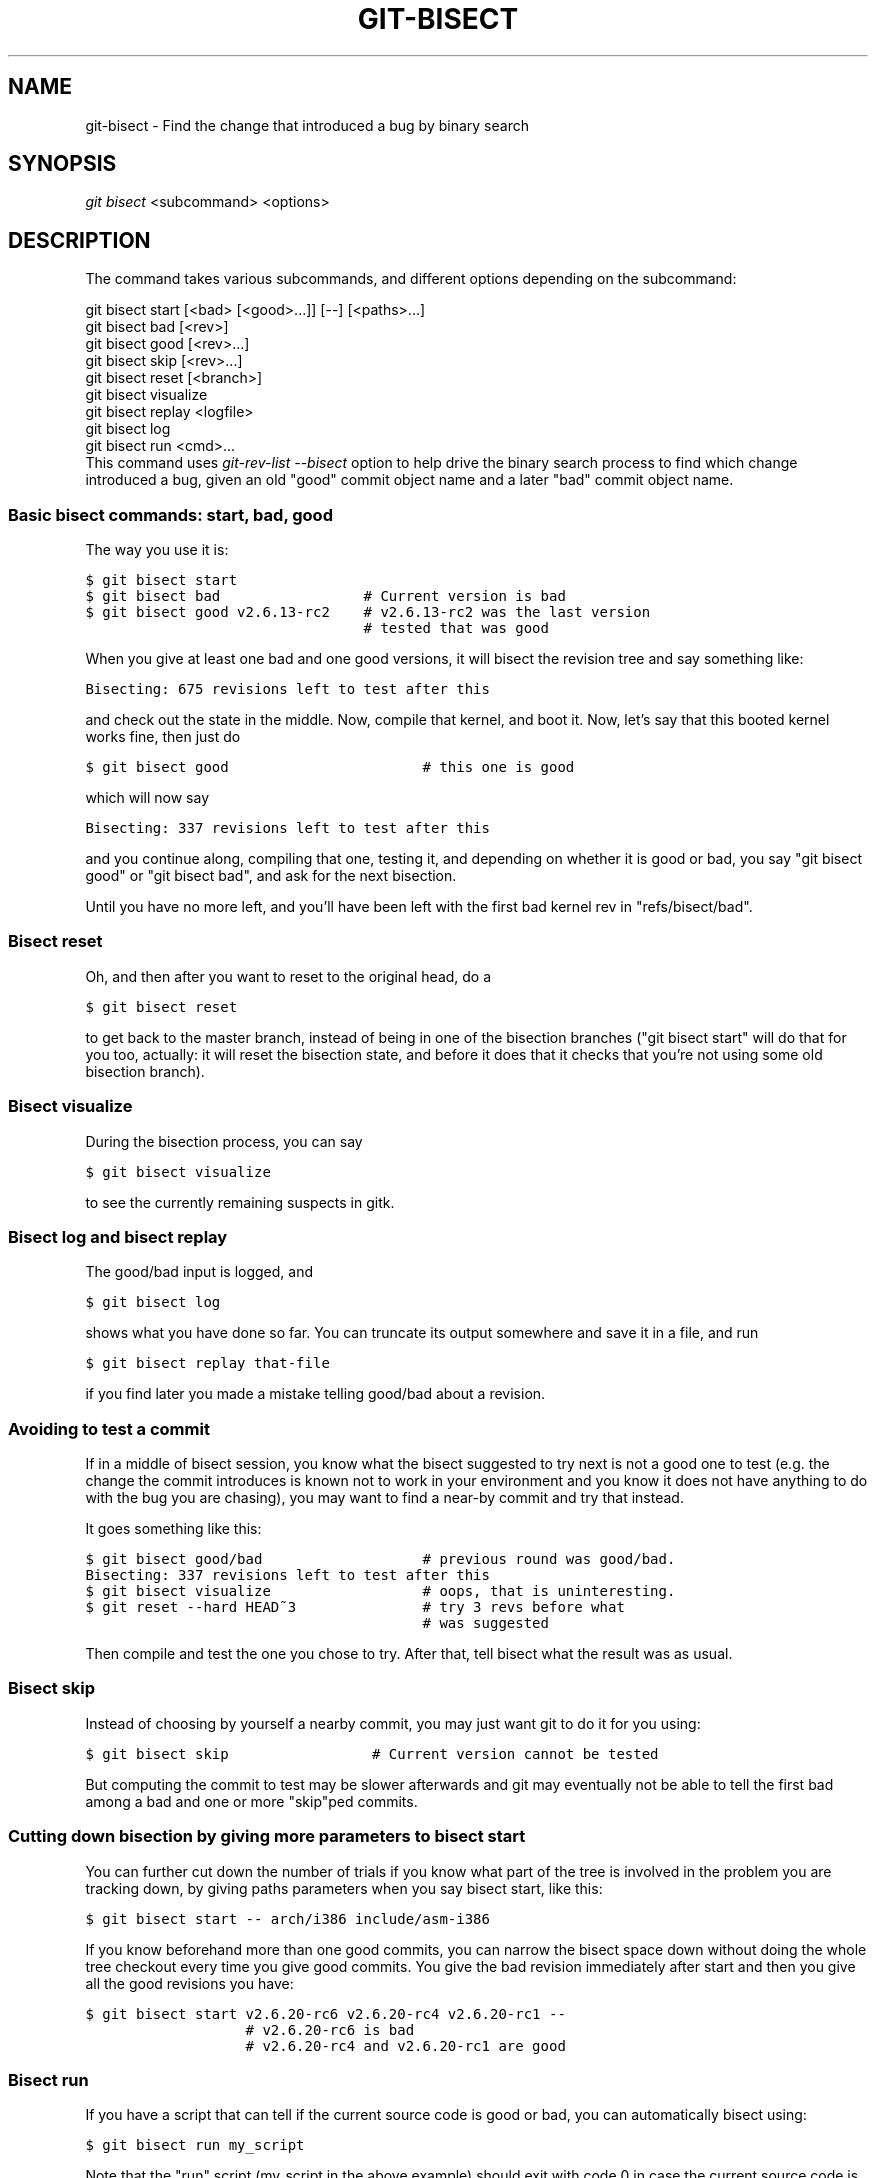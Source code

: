 .\" ** You probably do not want to edit this file directly **
.\" It was generated using the DocBook XSL Stylesheets (version 1.69.1).
.\" Instead of manually editing it, you probably should edit the DocBook XML
.\" source for it and then use the DocBook XSL Stylesheets to regenerate it.
.TH "GIT\-BISECT" "1" "11/14/2007" "Git 1.5.3.5.666.gfb5f" "Git Manual"
.\" disable hyphenation
.nh
.\" disable justification (adjust text to left margin only)
.ad l
.SH "NAME"
git\-bisect \- Find the change that introduced a bug by binary search
.SH "SYNOPSIS"
\fIgit bisect\fR <subcommand> <options>
.SH "DESCRIPTION"
The command takes various subcommands, and different options depending on the subcommand:
.sp
.nf
git bisect start [<bad> [<good>...]] [\-\-] [<paths>...]
git bisect bad [<rev>]
git bisect good [<rev>...]
git bisect skip [<rev>...]
git bisect reset [<branch>]
git bisect visualize
git bisect replay <logfile>
git bisect log
git bisect run <cmd>...
.fi
This command uses \fIgit\-rev\-list \-\-bisect\fR option to help drive the binary search process to find which change introduced a bug, given an old "good" commit object name and a later "bad" commit object name.
.SS "Basic bisect commands: start, bad, good"
The way you use it is:
.sp
.nf
.ft C
$ git bisect start
$ git bisect bad                 # Current version is bad
$ git bisect good v2.6.13\-rc2    # v2.6.13\-rc2 was the last version
                                 # tested that was good
.ft

.fi
When you give at least one bad and one good versions, it will bisect the revision tree and say something like:
.sp
.nf
.ft C
Bisecting: 675 revisions left to test after this
.ft

.fi
and check out the state in the middle. Now, compile that kernel, and boot it. Now, let's say that this booted kernel works fine, then just do
.sp
.nf
.ft C
$ git bisect good                       # this one is good
.ft

.fi
which will now say
.sp
.nf
.ft C
Bisecting: 337 revisions left to test after this
.ft

.fi
and you continue along, compiling that one, testing it, and depending on whether it is good or bad, you say "git bisect good" or "git bisect bad", and ask for the next bisection.

Until you have no more left, and you'll have been left with the first bad kernel rev in "refs/bisect/bad".
.SS "Bisect reset"
Oh, and then after you want to reset to the original head, do a
.sp
.nf
.ft C
$ git bisect reset
.ft

.fi
to get back to the master branch, instead of being in one of the bisection branches ("git bisect start" will do that for you too, actually: it will reset the bisection state, and before it does that it checks that you're not using some old bisection branch).
.SS "Bisect visualize"
During the bisection process, you can say
.sp
.nf
.ft C
$ git bisect visualize
.ft

.fi
to see the currently remaining suspects in gitk.
.SS "Bisect log and bisect replay"
The good/bad input is logged, and
.sp
.nf
.ft C
$ git bisect log
.ft

.fi
shows what you have done so far. You can truncate its output somewhere and save it in a file, and run
.sp
.nf
.ft C
$ git bisect replay that\-file
.ft

.fi
if you find later you made a mistake telling good/bad about a revision.
.SS "Avoiding to test a commit"
If in a middle of bisect session, you know what the bisect suggested to try next is not a good one to test (e.g. the change the commit introduces is known not to work in your environment and you know it does not have anything to do with the bug you are chasing), you may want to find a near\-by commit and try that instead.

It goes something like this:
.sp
.nf
.ft C
$ git bisect good/bad                   # previous round was good/bad.
Bisecting: 337 revisions left to test after this
$ git bisect visualize                  # oops, that is uninteresting.
$ git reset \-\-hard HEAD~3               # try 3 revs before what
                                        # was suggested
.ft

.fi
Then compile and test the one you chose to try. After that, tell bisect what the result was as usual.
.SS "Bisect skip"
Instead of choosing by yourself a nearby commit, you may just want git to do it for you using:
.sp
.nf
.ft C
$ git bisect skip                 # Current version cannot be tested
.ft

.fi
But computing the commit to test may be slower afterwards and git may eventually not be able to tell the first bad among a bad and one or more "skip"ped commits.
.SS "Cutting down bisection by giving more parameters to bisect start"
You can further cut down the number of trials if you know what part of the tree is involved in the problem you are tracking down, by giving paths parameters when you say bisect start, like this:
.sp
.nf
.ft C
$ git bisect start \-\- arch/i386 include/asm\-i386
.ft

.fi
If you know beforehand more than one good commits, you can narrow the bisect space down without doing the whole tree checkout every time you give good commits. You give the bad revision immediately after start and then you give all the good revisions you have:
.sp
.nf
.ft C
$ git bisect start v2.6.20\-rc6 v2.6.20\-rc4 v2.6.20\-rc1 \-\-
                   # v2.6.20\-rc6 is bad
                   # v2.6.20\-rc4 and v2.6.20\-rc1 are good
.ft

.fi
.SS "Bisect run"
If you have a script that can tell if the current source code is good or bad, you can automatically bisect using:
.sp
.nf
.ft C
$ git bisect run my_script
.ft

.fi
Note that the "run" script (my_script in the above example) should exit with code 0 in case the current source code is good. Exit with a code between 1 and 127 (inclusive), except 125, if the current source code is bad.

Any other exit code will abort the automatic bisect process. (A program that does "exit(\-1)" leaves $? = 255, see exit(3) manual page, the value is chopped with "& 0377".)

The special exit code 125 should be used when the current source code cannot be tested. If the "run" script exits with this code, the current revision will be skipped, see git bisect skip above.

You may often find that during bisect you want to have near\-constant tweaks (e.g., s/#define DEBUG 0/#define DEBUG 1/ in a header file, or "revision that does not have this commit needs this patch applied to work around other problem this bisection is not interested in") applied to the revision being tested.

To cope with such a situation, after the inner git\-bisect finds the next revision to test, with the "run" script, you can apply that tweak before compiling, run the real test, and after the test decides if the revision (possibly with the needed tweaks) passed the test, rewind the tree to the pristine state. Finally the "run" script can exit with the status of the real test to let "git bisect run" command loop to know the outcome.
.SH "AUTHOR"
Written by Linus Torvalds <torvalds@osdl.org>
.SH "DOCUMENTATION"
Documentation by Junio C Hamano and the git\-list <git@vger.kernel.org>.
.SH "GIT"
Part of the \fBgit\fR(7) suite

